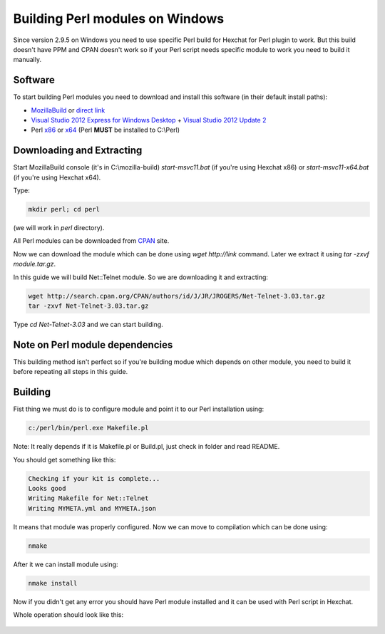 Building Perl modules on Windows
================================

Since version 2.9.5 on Windows you need to use specific Perl build for Hexchat for Perl plugin to work. But this build doesn't have PPM and CPAN doesn't work so if your Perl script needs specific module to work you need to build it manually.

Software
--------

To start building Perl modules you need to download and install this software (in their default install paths):

- `MozillaBuild`_ or `direct link`_ 
- `Visual Studio 2012 Express for Windows Desktop`_ + `Visual Studio 2012 Update 2`_
- Perl `x86`_ or `x64`_ (Perl **MUST** be installed to C:\\Perl)

.. _MozillaBuild: https://wiki.mozilla.org/MozillaBuild
.. _direct link: http://ftp.mozilla.org/pub/mozilla.org/mozilla/libraries/win32/MozillaBuildSetup-Latest.exe
.. _Visual Studio 2012 Express for Windows Desktop: http://www.microsoft.com/visualstudio/eng/downloads#d-express-windows-desktop
.. _Visual Studio 2012 Update 2: http://www.microsoft.com/en-us/download/details.aspx?id=38188
.. _x86: http://dl.hexchat.org/misc/perl/perl-5.18.0-x86.7z
.. _x64: http://dl.hexchat.org/misc/perl/perl-5.18.0-x64.7z

Downloading and Extracting
--------------------------

Start MozillaBuild console (it's in C:\\mozilla-build) *start-msvc11.bat* (if you're using Hexchat x86) or *start-msvc11-x64.bat* (if you're using Hexchat x64). 

Type: 

.. code-block:: none

 mkdir perl; cd perl 

(we will work in *perl* directory). 

All Perl modules can be downloaded from `CPAN`_ site.

.. _CPAN: http://search.cpan.org/

Now we can download the module which can be done using *wget http://link* command. 
Later we extract it using *tar -zxvf module.tar.gz*. 

In this guide we will build Net::Telnet module. So we are downloading it and extracting:

.. code-block:: none

 wget http://search.cpan.org/CPAN/authors/id/J/JR/JROGERS/Net-Telnet-3.03.tar.gz 
 tar -zxvf Net-Telnet-3.03.tar.gz 

Type *cd Net-Telnet-3.03* and we can start building.

Note on Perl module dependencies
--------------------------------

This building method isn't perfect so if you're building modue which depends on other module, you need to build it before repeating all steps in this guide.

Building
--------

Fist thing we must do is to configure module and point it to our Perl installation using:

.. code-block:: none

 c:/perl/bin/perl.exe Makefile.pl 

Note: It really depends if it is Makefile.pl or Build.pl, just check in folder and read README.

You should get something like this:

.. code-block:: none

 Checking if your kit is complete... 
 Looks good 
 Writing Makefile for Net::Telnet 
 Writing MYMETA.yml and MYMETA.json 

It means that module was properly configured. Now we can move to compilation which can be done using:

.. code-block:: none

 nmake

After it we can install module using:

.. code-block:: none

 nmake install

Now if you didn't get any error you should have Perl module installed and it can be used with Perl script in Hexchat.

Whole operation should look like this:

.. figure:: http://i.imgur.com/2phxzxr.png
   :align: center